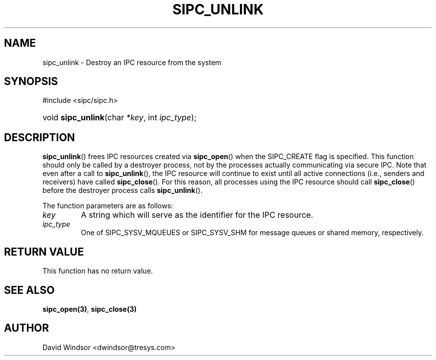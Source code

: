 .\" Copyright (C) 2006 - 2008 Tresys Technology, LLC
.\" This file is distributed according to the GNU Lesser General Public License
.TH "SIPC_UNLINK" 3 "2006-08-10" "Linux 2.6" "Linux Programmer's Manual"
.SH NAME
sipc_unlink \- Destroy an IPC resource from the system
.SH "SYNOPSIS"
.ad l
.hy 0
#include <sipc/sipc.h>
.HP 20
void\ \fBsipc_unlink\fR(char\ \fI*key\fR, int\ \fIipc_type\fR);
.ad
.hy
.SH "DESCRIPTION"
\fBsipc_unlink\fR() frees IPC resources created via \fBsipc_open\fR()
when the SIPC_CREATE flag is specified.
This function should only be called by a destroyer process, not by the
processes actually communicating via secure IPC.
Note that even after a call to \fBsipc_unlink\fR(), the IPC resource will
continue to exist until all active connections (i.e., senders and receivers)
have called \fBsipc_close\fR().
For this reason, all processes using the IPC resource should call
\fBsipc_close\fR() before the destroyer process calls \fBsipc_unlink\fR().
.PP
The function parameters are as follows:
.TP
.I key
A string which will serve as the identifier for the IPC resource.
.TP
.I ipc_type
One of SIPC_SYSV_MQUEUES or SIPC_SYSV_SHM for message queues
or shared memory, respectively.
.SH "RETURN VALUE"
This function has no return value.
.SH "SEE ALSO"
\fBsipc_open(3)\fR, \fBsipc_close(3)\fR
.SH AUTHOR
David Windsor <dwindsor@tresys.com>
